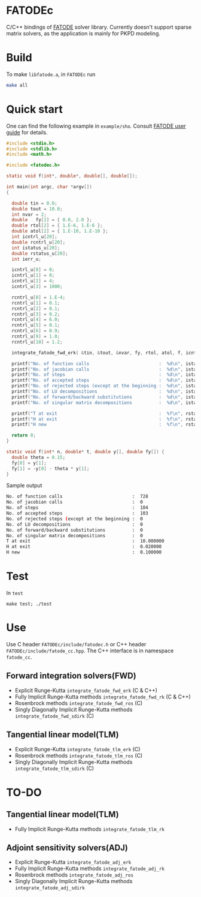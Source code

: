 * FATODEc
C/C++ bindings of [[http://people.cs.vt.edu/asandu/Software/FATODE/index.html][FATODE]] solver library. Currently doesn't
support sparse matrix solvers, as the application is mainly
for PKPD modeling.

* Build
To make =libfatode.a=, in =FATODEc= run
#+BEGIN_SRC bash
make all
#+END_SRC

* Quick start
One can find the following example in =example/sho=. Consult
[[http://people.cs.vt.edu/%7Easandu/Software/FATODE/FATODE_user_guide.pdf][FATODE user guide]] for details.
#+BEGIN_SRC c
  #include <stdio.h>
  #include <stdlib.h>
  #include <math.h>

  #include <fatodec.h>

  static void f(int*, double*, double[], double[]);

  int main(int argc, char *argv[])
  {

    double tin = 0.0;
    double tout = 10.0;
    int nvar = 2;
    double   fy[2] = { 0.0, 2.0 };
    double rtol[2] = { 1.E-6, 1.E-6 };
    double atol[2] = { 1.E-10, 1.E-10 };
    int icntrl_u[20];
    double rcntrl_u[20];
    int istatus_u[20];
    double rstatus_u[20];
    int ierr_u;

    icntrl_u[0] = 0;
    icntrl_u[1] = 0;
    icntrl_u[2] = 4;
    icntrl_u[3] = 1000;

    rcntrl_u[0] = 1.E-4;
    rcntrl_u[1] = 0.1;
    rcntrl_u[2] = 0.1;
    rcntrl_u[3] = 0.2;
    rcntrl_u[4] = 6.0;
    rcntrl_u[5] = 0.1;
    rcntrl_u[6] = 0.9;
    rcntrl_u[9] = 1.0;
    rcntrl_u[10] = 1.2;

    integrate_fatode_fwd_erk( &tin, &tout, &nvar, fy, rtol, atol, f, icntrl_u, rcntrl_u, istatus_u, rstatus_u, &ierr_u );    

    printf("No. of function calls                          :  %d\n", istatus_u[0]);
    printf("No. of jacobian calls                          :  %d\n", istatus_u[1]);
    printf("No. of steps                                   :  %d\n", istatus_u[2]);
    printf("No. of accepted steps                          :  %d\n", istatus_u[3]);
    printf("No. of rejected steps (except at the beginning :  %d\n", istatus_u[4]);
    printf("No. of LU decompositions                       :  %d\n", istatus_u[5]);
    printf("No. of forward/backward substitutions          :  %d\n", istatus_u[6]);
    printf("No. of singular matrix decompositions          :  %d\n", istatus_u[7]);
                                                         
    printf("T at exit                                      :  %f\n", rstatus_u[0]);
    printf("H at exit                                      :  %f\n", rstatus_u[1]);
    printf("H new                                          :  %f\n", rstatus_u[2]);

    return 0;
  }

  static void f(int* n, double* t, double y[], double fy[]) {
    double theta = 0.15;
    fy[0] = y[1];
    fy[1] = -y[0] - theta * y[1];
  }
#+END_SRC

Sample output
#+BEGIN_SRC bash
  No. of function calls                          :  728
  No. of jacobian calls                          :  0
  No. of steps                                   :  104
  No. of accepted steps                          :  103
  No. of rejected steps (except at the beginning :  0
  No. of LU decompositions                       :  0
  No. of forward/backward substitutions          :  0
  No. of singular matrix decompositions          :  0
  T at exit                                      :  10.000000
  H at exit                                      :  0.020000
  H new                                          :  0.100000
#+END_SRC

* Test
In =test=
#+BEGIN_SRC 
make test; ./test
#+END_SRC

* Use

Use C header =FATODEc/include/fatodec.h= or C++ header =FATODEc/include/fatode_cc.hpp=.
The C++ interface is in namespace =fatode_cc=.

** Forward integration solvers(FWD)
- Explicit Runge-Kutta =integrate_fatode_fwd_erk= (C & C++)
- Fully Implicit Runge-Kutta methods =integrate_fatode_fwd_rk= (C & C++)
- Rosenbrock methods =integrate_fatode_fwd_ros= (C)
- Singly Diagonally Implicit Runge-Kutta methods =integrate_fatode_fwd_sdirk= (C)

** Tangential linear model(TLM)
- Explicit Runge-Kutta =integrate_fatode_tlm_erk= (C)
- Rosenbrock methods =integrate_fatode_tlm_ros= (C)
- Singly Diagonally Implicit Runge-Kutta methods =integrate_fatode_tlm_sdirk= (C)

* TO-DO
** Tangential linear model(TLM)
- Fully Implicit Runge-Kutta methods =integrate_fatode_tlm_rk=

** Adjoint sensitivity solvers(ADJ)
- Explicit Runge-Kutta =integrate_fatode_adj_erk=
- Fully Implicit Runge-Kutta methods =integrate_fatode_adj_rk=
- Rosenbrock methods =integrate_fatode_adj_ros=
- Singly Diagonally Implicit Runge-Kutta methods =integrate_fatode_adj_sdirk=
